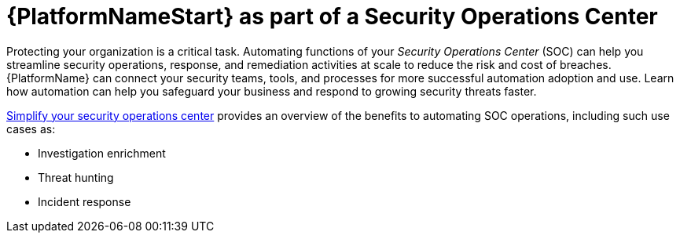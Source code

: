 [id="con-security-operations-center"]

= {PlatformNameStart} as part of a Security Operations Center

Protecting your organization is a critical task. 
Automating functions of your _Security Operations Center_ (SOC) can help you streamline security operations, response, and remediation activities at scale to reduce the risk and cost of breaches. 
{PlatformName} can connect your security teams, tools, and processes for more successful automation adoption and use. 
Learn how automation can help you safeguard your business and respond to growing security threats faster.

link:https://www.redhat.com/en/resources/security-automation-ebook[Simplify your security operations center] provides an overview of the benefits to automating SOC operations, including such use cases as:

* Investigation enrichment
* Threat hunting
* Incident response
